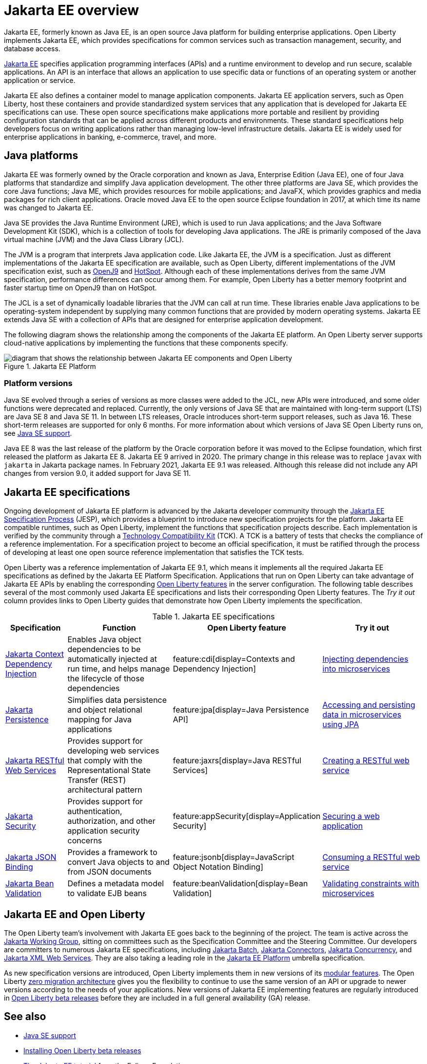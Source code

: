 // Copyright (c) 2021 IBM Corporation and others.
// Licensed under Creative Commons Attribution-NoDerivatives
// 4.0 International (CC BY-ND 4.0)
//   https://creativecommons.org/licenses/by-nd/4.0/
//
// Contributors:
//     IBM Corporation
//
:page-description: Jakarta EE, formerly known as Java EE, is an open source Java platform for building enterprise applications. Open Liberty implements Jakarta EE, which provides specifications for common services such as transaction management, security, and database access.
:seo-title: Jakarta EE, formerly known as Java EE
:seo-description: Jakarta EE, formerly known as Java EE, is an open source Java platform for building enterprise applications. Open Liberty implements Jakarta EE, which provides specifications for common services such as transaction management, security, and database access.
:page-layout: general-reference
:page-type: general
= Jakarta EE overview

Jakarta EE, formerly known as Java EE, is an open source Java platform for building enterprise applications. Open Liberty implements Jakarta EE, which provides specifications for common services such as transaction management, security, and database access.

https://jakarta.ee[Jakarta EE] specifies application programming interfaces (APIs) and a runtime environment to develop and run secure, scalable applications. An API is an interface that allows an application to use specific data or functions of an operating system or another application or service.

Jakarta EE also defines a container model to manage application components.
Jakarta EE application servers, such as Open Liberty, host these containers and provide standardized system services that any application that is developed for Jakarta EE specifications can use. These open source specifications make applications more portable and resilient by providing configuration standards that can be applied across different products and environments. These standard specifications help developers focus on writing applications rather than managing low-level infrastructure details. Jakarta EE is widely used for enterprise applications in banking, e-commerce, travel, and more.

== Java platforms

Jakarta EE was formerly owned by the Oracle corporation and known as Java, Enterprise Edition (Java EE), one of four Java platforms that standardize and simplify Java application development. The other three platforms are Java SE, which provides the core Java functions; Java ME, which provides resources for mobile applications; and JavaFX, which provides graphics and media packages for rich client applications. Oracle moved Java EE to the open source Eclipse foundation in 2017, at which time its name was changed to Jakarta EE.

Java SE provides the Java Runtime Environment (JRE), which is used to run Java applications; and the Java Software Development Kit (SDK), which is a collection of tools for developing Java applications. The JRE is primarily composed of the Java virtual machine (JVM) and the Java Class Library (JCL).

The JVM is a program that interprets Java application code. Like Jakarta EE, the JVM is a specification. Just as different implementations of the Jakarta EE specification are available, such as Open Liberty, different implementations of the JVM specification exist, such as https://developer.ibm.com/languages/java/semeru-runtimes/downloads[OpenJ9] and https://openjdk.java.net/groups/hotspot[HotSpot]. Although each of these implementations derives from the same JVM specification, performance differences can occur among them. For example, Open Liberty has a better memory footprint and faster startup time on OpenJ9 than on HotSpot.

The JCL is a set of dynamically loadable libraries that the JVM can call at run time. These libraries enable Java applications to be operating-system independent by supplying many common functions that are provided by modern operating systems. Jakarta EE extends Java SE with a collection of APIs that are designed for enterprise application development.

The following diagram shows the relationship among the components of the Jakarta EE platform. An Open Liberty server supports cloud-native applications by implementing the functions that these components specify.

.Jakarta EE Platform
image::jakarta-ee-ol-2.png[diagram that shows the relationship between Jakarta EE components and Open Liberty,align="center"]

=== Platform versions
Java SE evolved through a series of versions as more classes were added to the JCL, new APIs were introduced, and some older functions were deprecated and replaced. Currently, the only versions of Java SE that are maintained with long-term support (LTS) are Java SE 8 and Java SE 11. In between LTS releases, Oracle  introduces short-term support releases, such as Java 16. These short-term releases are supported for only 6 months.  For more information about which versions of Java SE Open Liberty runs on, see xref:java-se.adoc[Java SE support].

Java EE 8 was the last release of the platform by the Oracle corporation before it was moved to the Eclipse foundation, which first released the platform as Jakarta EE 8. Jakarta EE 9 arrived in 2020. The primary change in this release was to replace `javax` with `jakarta` in Jakarta package names. In February 2021, Jakarta EE 9.1 was released. Although this release did not include any API changes from version 9.0, it added support for Java SE 11.

== Jakarta EE specifications

Ongoing development of Jakarta EE platform is advanced by the Jakarta developer community through the https://jakarta.ee/about/jesp/[Jakarta EE Specification Process] (JESP), which provides a blueprint to introduce new specification projects for the platform. Jakarta EE compatible runtimes, such as Open Liberty, implement the functions that specification projects describe. Each implementation is verified by the community through a https://jakarta.ee/committees/specification/tckprocess[Technology Compatibility Kit] (TCK). A TCK is a battery of tests that checks the compliance of a reference implementation. For a specification project to become an official specification, it must be ratified through the process of developing at least one open source reference implementation that satisfies the TCK tests.

Open Liberty was a reference implementation of Jakarta EE 9.1, which means it implements all the required Jakarta EE specifications as defined by the Jakarta EE Platform Specification.
Applications that run on Open Liberty can take advantage of Jakarta EE APIs by enabling the corresponding xref:reference:feature/feature-overview.adoc[Open Liberty features] in the server configuration. The following table describes several of the most commonly used Jakarta EE specifications and lists their corresponding Open Liberty features. The _Try it out_ column provides links to Open Liberty guides that demonstrate how Open Liberty implements the specification.

.Jakarta EE specifications
[%header, cols="3,6,3,6"]
|===

|Specification
|Function
|Open Liberty feature
|Try it out


|https://jakarta.ee/specifications/cdi[Jakarta Context Dependency Injection]
|Enables Java object dependencies to be automatically injected at run time, and helps manage the lifecycle of those dependencies
|feature:cdi[display=Contexts and Dependency Injection]
|link:/guides/cdi-intro.html[Injecting dependencies into microservices]

|https://jakarta.ee/specifications/persistence[Jakarta Persistence]
|Simplifies data persistence and object relational mapping for Java applications
|feature:jpa[display=Java Persistence API]
|link:/guides/jpa-intro.html[Accessing and persisting data in microservices using JPA]

|https://jakarta.ee/specifications/restful-ws[Jakarta RESTful Web Services]
|Provides support for developing web services that comply with the Representational State Transfer (REST) architectural pattern
|feature:jaxrs[display=Java RESTful Services]
|link:/guides/rest-intro.html[Creating a RESTful web service]

|https://jakarta.ee/specifications/security[Jakarta Security]
|Provides support for authentication, authorization, and other application security concerns
|feature:appSecurity[display=Application Security]
|link:/guides/security-intro.html[Securing a web application]

|https://jakarta.ee/specifications/jsonb[Jakarta JSON Binding]
|Provides a framework to convert Java objects to and from JSON documents
|feature:jsonb[display=JavaScript Object Notation Binding]
|link:/guides/rest-client-java.html[Consuming a RESTful web service]

|https://jakarta.ee/specifications/bean-validation/[Jakarta Bean Validation]
|Defines a metadata model to validate EJB beans
|feature:beanValidation[display=Bean Validation]
|link:/guides/bean-validation.html[Validating constraints with microservices]

|===

== Jakarta EE and Open Liberty

The Open Liberty team's involvement with Jakarta EE goes back to the beginning of the project. The team is active across the https://jakarta.ee/about/[Jakarta Working Group], sitting on committees such as the Specification Committee and the Steering Committee.
Our developers are committers to numerous Jakarta EE specifications, including https://projects.eclipse.org/projects/ee4j.batch[Jakarta Batch], https://projects.eclipse.org/projects/ee4j.jca/who[Jakarta Connectors], https://projects.eclipse.org/projects/ee4j.cu/who[Jakarta Concurrency], and https://projects.eclipse.org/projects/ee4j.jaxws/who[Jakarta XML Web Services]. They are also taking a leading role in the https://projects.eclipse.org/projects/ee4j.jakartaee-platform/who[Jakarta EE Platform] umbrella specification.

As new specification versions are introduced, Open Liberty implements them in new versions of its xref:reference:feature/feature-overview.adoc[modular features]. The Open Liberty xref:zero-migration-architecture.adoc[zero migration architecture] gives you the flexibility to continue to use the same version of an API or upgrade to newer versions according to the needs of your applications. New versions of Jakarta EE implementing features are regularly introduced in xref:installing-open-liberty-betas.adoc[Open Liberty beta releases] before they are included in a full general availability (GA) release.

== See also

- xref:java-se.adoc[Java SE support]
- xref:installing-open-liberty-betas.adoc[Installing Open Liberty beta releases]
- https://eclipse-ee4j.github.io/jakartaee-tutorial/[The Jakarta EE tutorial] from the Eclipse Foundation
